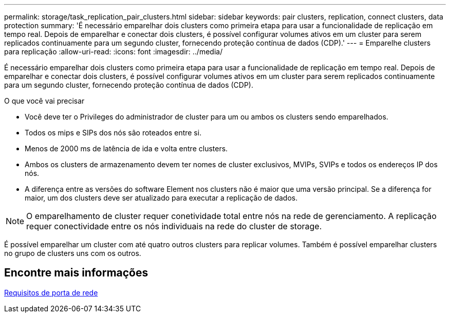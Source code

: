 ---
permalink: storage/task_replication_pair_clusters.html 
sidebar: sidebar 
keywords: pair clusters, replication, connect clusters, data protection 
summary: 'É necessário emparelhar dois clusters como primeira etapa para usar a funcionalidade de replicação em tempo real. Depois de emparelhar e conectar dois clusters, é possível configurar volumes ativos em um cluster para serem replicados continuamente para um segundo cluster, fornecendo proteção contínua de dados (CDP).' 
---
= Emparelhe clusters para replicação
:allow-uri-read: 
:icons: font
:imagesdir: ../media/


[role="lead"]
É necessário emparelhar dois clusters como primeira etapa para usar a funcionalidade de replicação em tempo real. Depois de emparelhar e conectar dois clusters, é possível configurar volumes ativos em um cluster para serem replicados continuamente para um segundo cluster, fornecendo proteção contínua de dados (CDP).

.O que você vai precisar
* Você deve ter o Privileges do administrador de cluster para um ou ambos os clusters sendo emparelhados.
* Todos os mips e SIPs dos nós são roteados entre si.
* Menos de 2000 ms de latência de ida e volta entre clusters.
* Ambos os clusters de armazenamento devem ter nomes de cluster exclusivos, MVIPs, SVIPs e todos os endereços IP dos nós.
* A diferença entre as versões do software Element nos clusters não é maior que uma versão principal. Se a diferença for maior, um dos clusters deve ser atualizado para executar a replicação de dados.



NOTE: O emparelhamento de cluster requer conetividade total entre nós na rede de gerenciamento. A replicação requer conectividade entre os nós individuais na rede do cluster de storage.

É possível emparelhar um cluster com até quatro outros clusters para replicar volumes. Também é possível emparelhar clusters no grupo de clusters uns com os outros.



== Encontre mais informações

xref:reference_prereq_network_port_requirements.adoc[Requisitos de porta de rede]
